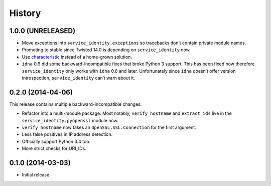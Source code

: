 .. :changelog:

History
=======


1.0.0 (UNRELEASED)
------------------

- Move exceptions into ``service_identity.exceptions`` so tracebacks don’t contain private module names.
- Promoting to stable since Twisted 14.0 is depending on ``service_identity`` now.
- Use `characteristic <http://characteristic.readthedocs.org/>`_ instead of a home-grown solution.
- ``idna`` 0.6 did some backward-incompatible fixes that broke Python 3 support.
  This has been fixed now therefore ``service_identity`` only works with ``idna`` 0.6 and later.
  Unfortunately since ``idna`` doesn’t offer version introspection, ``service_identity`` can’t warn about it.


0.2.0 (2014-04-06)
------------------

This release contains multiple backward-incompatible changes.

- Refactor into a multi-module package.
  Most notably, ``verify_hostname`` and ``extract_ids`` live in the ``service_identity.pyopenssl`` module now.
- ``verify_hostname`` now takes an ``OpenSSL.SSL.Connection`` for the first argument.
- Less false positives in IP address detection.
- Officially support Python 3.4 too.
- More strict checks for URI_IDs.


0.1.0 (2014-03-03)
------------------

- Initial release.
